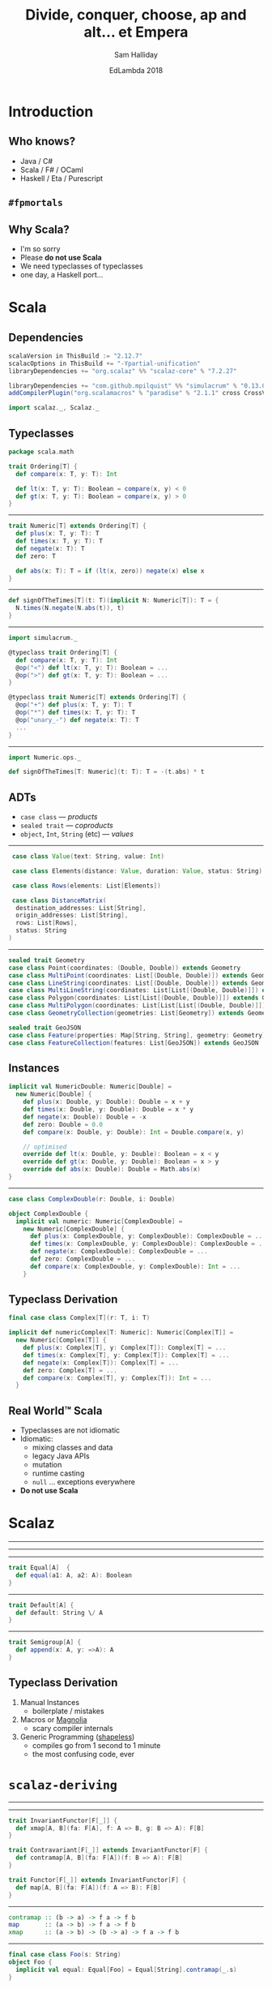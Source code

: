 #+TITLE: Divide, conquer, choose, ap and alt... et Empera
#+AUTHOR: Sam Halliday
#+DATE: EdLambda 2018

#+TODO: TODO | RESEARCH | NOTES | CHART | DIAGRAM | DRAWING | CODE | VIDEO

* Introduction
** Who knows?

- Java / C#
- Scala / F# / OCaml
- Haskell / Eta / Purescript

** =#fpmortals=

[[file:images/fpmortals.png]]

** Why Scala?

- I'm so sorry
- Please *do not use Scala*
- We need typeclasses of typeclasses
- one day, a Haskell port...

* Scala
** Dependencies

#+BEGIN_SRC scala
scalaVersion in ThisBuild := "2.12.7"
scalacOptions in ThisBuild += "-Ypartial-unification"
libraryDependencies += "org.scalaz" %% "scalaz-core" % "7.2.27"
#+END_SRC

#+BEGIN_SRC scala
libraryDependencies += "com.github.mpilquist" %% "simulacrum" % "0.13.0"
addCompilerPlugin("org.scalamacros" % "paradise" % "2.1.1" cross CrossVersion.full)
#+END_SRC

#+BEGIN_SRC scala
import scalaz._, Scalaz._
#+END_SRC

** Typeclasses

#+BEGIN_SRC scala
package scala.math

trait Ordering[T] {
  def compare(x: T, y: T): Int

  def lt(x: T, y: T): Boolean = compare(x, y) < 0
  def gt(x: T, y: T): Boolean = compare(x, y) > 0
}
#+END_SRC

-----

#+BEGIN_SRC scala
trait Numeric[T] extends Ordering[T] {
  def plus(x: T, y: T): T
  def times(x: T, y: T): T
  def negate(x: T): T
  def zero: T

  def abs(x: T): T = if (lt(x, zero)) negate(x) else x
}
#+END_SRC

-----

#+BEGIN_SRC scala
def signOfTheTimes[T](t: T)(implicit N: Numeric[T]): T = {
  N.times(N.negate(N.abs(t)), t)
}
#+END_SRC

-----

#+BEGIN_SRC scala
import simulacrum._

@typeclass trait Ordering[T] {
  def compare(x: T, y: T): Int
  @op("<") def lt(x: T, y: T): Boolean = ...
  @op(">") def gt(x: T, y: T): Boolean = ...
}

@typeclass trait Numeric[T] extends Ordering[T] {
  @op("+") def plus(x: T, y: T): T
  @op("*") def times(x: T, y: T): T
  @op("unary_-") def negate(x: T): T
  ...
}
#+END_SRC

-----

#+BEGIN_SRC scala
import Numeric.ops._

def signOfTheTimes[T: Numeric](t: T): T = -(t.abs) * t
#+END_SRC

** ADTs

- =case class= --- /products/
- =sealed trait= --- /coproducts/
- =object=, =Int=, =String= (etc) --- /values/

-----

#+BEGIN_SRC scala
   case class Value(text: String, value: Int)

   case class Elements(distance: Value, duration: Value, status: String)

   case class Rows(elements: List[Elements])

   case class DistanceMatrix(
    destination_addresses: List[String],
    origin_addresses: List[String],
    rows: List[Rows],
    status: String
  )
#+END_SRC

-----

#+BEGIN_SRC scala
  sealed trait Geometry
  case class Point(coordinates: (Double, Double)) extends Geometry
  case class MultiPoint(coordinates: List[(Double, Double)]) extends Geometry
  case class LineString(coordinates: List[(Double, Double)]) extends Geometry
  case class MultiLineString(coordinates: List[List[(Double, Double)]]) extends Geometry
  case class Polygon(coordinates: List[List[(Double, Double)]]) extends Geometry
  case class MultiPolygon(coordinates: List[List[List[(Double, Double)]]]) extends Geometry
  case class GeometryCollection(geometries: List[Geometry]) extends Geometry

  sealed trait GeoJSON
  case class Feature(properties: Map[String, String], geometry: Geometry) extends GeoJSON
  case class FeatureCollection(features: List[GeoJSON]) extends GeoJSON
#+END_SRC

** Instances

#+BEGIN_SRC scala
implicit val NumericDouble: Numeric[Double] =
  new Numeric[Double] {
    def plus(x: Double, y: Double): Double = x + y
    def times(x: Double, y: Double): Double = x * y
    def negate(x: Double): Double = -x
    def zero: Double = 0.0
    def compare(x: Double, y: Double): Int = Double.compare(x, y)

    // optimised
    override def lt(x: Double, y: Double): Boolean = x < y
    override def gt(x: Double, y: Double): Boolean = x > y
    override def abs(x: Double): Double = Math.abs(x)
}
#+END_SRC

-----

#+BEGIN_SRC scala
case class ComplexDouble(r: Double, i: Double)
#+END_SRC

#+BEGIN_SRC scala
object ComplexDouble {
  implicit val numeric: Numeric[ComplexDouble] =
    new Numeric[ComplexDouble] {
      def plus(x: ComplexDouble, y: ComplexDouble): ComplexDouble = ...
      def times(x: ComplexDouble, y: ComplexDouble): ComplexDouble = ...
      def negate(x: ComplexDouble): ComplexDouble = ...
      def zero: ComplexDouble = ...
      def compare(x: ComplexDouble, y: ComplexDouble): Int = ...
    }
#+END_SRC

** Typeclass Derivation

#+BEGIN_SRC scala
final case class Complex[T](r: T, i: T)
#+END_SRC

#+BEGIN_SRC scala
implicit def numericComplex[T: Numeric]: Numeric[Complex[T]] =
  new Numeric[Complex[T]] {
    def plus(x: Complex[T], y: Complex[T]): Complex[T] = ...
    def times(x: Complex[T], y: Complex[T]): Complex[T] = ...
    def negate(x: Complex[T]): Complex[T] = ...
    def zero: Complex[T] = ...
    def compare(x: Complex[T], y: Complex[T]): Int = ...
  }
#+END_SRC

** Real World™ Scala

- Typeclasses are not idiomatic
- Idiomatic:
  - mixing classes and data
  - legacy Java APIs
  - mutation
  - runtime casting
  - =null= ... exceptions everywhere
- *Do not use Scala*

* Scalaz
-----

[[file:images/scalaz-core-tree.png]]

-----

[[file:images/scalaz-core-cliques.png]]

-----

#+BEGIN_SRC scala
  trait Equal[A]  {
    def equal(a1: A, a2: A): Boolean
  }
#+END_SRC

-----

#+BEGIN_SRC scala
  trait Default[A] {
    def default: String \/ A
  }
#+END_SRC

-----

#+BEGIN_SRC scala
  trait Semigroup[A] {
    def append(x: A, y: =>A): A
  }
#+END_SRC

** Typeclass Derivation

1. Manual Instances
  - boilerplate / mistakes
2. Macros or [[https://propensive.com/opensource/magnolia/][Magnolia]]
  - scary compiler internals
3. Generic Programming ([[https://github.com/milessabin/shapeless][shapeless]])
  - compiles go from 1 second to 1 minute
  - the most confusing code, ever

* =scalaz-deriving=
-----

[[file:images/scalaz-deriving-base.png]]

-----

#+BEGIN_SRC scala
trait InvariantFunctor[F[_]] {
  def xmap[A, B](fa: F[A], f: A => B, g: B => A): F[B]
}
#+END_SRC

#+BEGIN_SRC scala
trait Contravariant[F[_]] extends InvariantFunctor[F] {
  def contramap[A, B](fa: F[A])(f: B => A): F[B]
}
#+END_SRC

#+BEGIN_SRC scala
trait Functor[F[_]] extends InvariantFunctor[F] {
  def map[A, B](fa: F[A])(f: A => B): F[B]
}
#+END_SRC

-----

#+BEGIN_SRC haskell
contramap :: (b -> a) -> f a -> f b
map       :: (a -> b) -> f a -> f b
xmap      :: (a -> b) -> (b -> a) -> f a -> f b
#+END_SRC

-----

#+BEGIN_SRC scala
final case class Foo(s: String)
object Foo {
  implicit val equal: Equal[Foo] = Equal[String].contramap(_.s)
}

scala> Foo("hello") === Foo("world")
false
#+END_SRC

-----

#+BEGIN_SRC scala
trait Equal[A] { ... }
object Equal {
  implicit val contravariant = new Contravariant[Equal] {
    def contramap[A, B](fa: Equal[A])(f: B => A): Equal[B] =
      new Equal[B] {
        def equal(b1: B, b2: B) = fa.equal(f(b1), f(b2))
      }
  }
  ...
}
#+END_SRC

** Not in Haskell

[[file:images/sad.gif]]

-----

#+BEGIN_SRC haskell
instance Contravariant Eq where
  contramap :: forall a b . (Eq a) => (b -> a) -> Eq b
#+END_SRC

** ... Extension?

#+BEGIN_SRC haskell
{-# LANGUAGE MoreConstraintKindsCowbell #-}
{-# LANGUAGE DerivingScalaz #-}
{-# LANGUAGE DerivingStrategies #-}

instance Contravariant Eq where
  contramap :: forall a b . (Eq a) => (b -> a) => Eq b

data Foo = Foo String deriving scalaz (Eq)
#+END_SRC

-----

#+BEGIN_SRC scala
trait Default[A] { ... }
object Default {
  implicit val functor: Functor[Default] = new Functor[Default] {
    def map[A, B](fa: Default[A])(f: A => B): Default[B] =
      new Default[A] { def default = fa.default.map(f) }
  }
  ...
}
#+END_SRC

#+BEGIN_SRC scala
  implicit val default: Default[Foo] = Default[String].map(Foo(_))
#+END_SRC

-----

#+BEGIN_SRC scala
trait Semigroup[A] { ... }
object Semigroup {
  implicit val invariant = new InvariantFunctor[Semigroup] {
    def xmap[A, B](ma: Semigroup[A], f: A => B, g: B => A) =
      new Semigroup[B] {
        def append(x: B, y: =>B): B = f(ma.append(g(x), g(y)))
      }
  }
  ...
}
#+END_SRC

#+BEGIN_SRC scala
  implicit val semigroup: Semigroup[Foo] =
    Semigroup[String].xmap(Foo(_), _.s)
#+END_SRC

-----

#+BEGIN_SRC scala
final case class Foo(s: String)
object Foo {
  implicit val equal: Equal[Foo] =
    Equal[String].xmap(Foo(_), _.s)
  implicit val default: Default[Foo] =
    Default[String].xmap(Foo(_), _.s)
  implicit val semigroup: Semigroup[Foo] =
    Semigroup[String].xmap(Foo(_), _.s)
}
#+END_SRC

* The Good Bit
-----

#+BEGIN_SRC scala
trait Divisible[F[_]] extends Contravariant[F] {
  def conquer[A]: F[A]
  def divide2[A, B, C](fa: F[A], fb: F[B])(f: C => (A, B)): F[C]
  ...
  def divide22[...] = ...
}
#+END_SRC

#+BEGIN_SRC scala
trait Applicative[F[_]] extends Functor[F] {
  def point[A](a: =>A): F[A]
  def apply2[A,B,C](fa: =>F[A], fb: =>F[B])(f: (A, B) => C): F[C] = ...
  ...
  def apply12[...]
}
#+END_SRC

-----

#+BEGIN_SRC haskell
conquer :: f a
divide2 :: (c -> (a, b)) -> f a -> f b -> f c

point   :: a -> f a
apply2  :: (a -> b -> c) -> f a -> f b -> f c
#+END_SRC

-----

#+BEGIN_SRC scala
final case class Bar(s: String, i: Int)
#+END_SRC

#+BEGIN_SRC scala
object Bar {
  implicit val equal: Equal[Bar] =
    Divisible[Equal].divide2(implicitly, implicitly)(b => (b.s, b.i))
#+END_SRC

#+BEGIN_SRC scala
  implicit val default: Default[Bar] =
    Applicative[Default].apply2(implicitly, implicitly)(Bar(_, _))
}
#+END_SRC

-----

#+BEGIN_SRC scala
trait Monad[F[_]] extends Functor[F] {
  def bind[A, B](fa: F[A])(f: A => F[B]): F[B]
}
#+END_SRC

#+BEGIN_SRC scala
trait MonadError[F[_], E] extends Monad[F] {
  def emap[A, B](fa: F[A])(f: A => E \/ B): F[B] = ...
  ...
}
#+END_SRC

-----

#+BEGIN_SRC haskell
bind :: (a -> f b) -> f a -> f b
emap :: (a -> Either e b) -> f a -> f b
#+END_SRC

-----

#+BEGIN_SRC scala
  implicit val monad = new MonadError[Default, String] {
    def point[A](a: =>A): Default[A] =
      instance(a.right)
    def bind[A, B](fa: Default[A])(f: A => Default[B]): Default[B] =
      instance((fa >>= f).default)
    def handleError[A](fa: Default[A])(f: String => Default[A]): Default[A] =
      instance(fa.default.handleError(e => f(e).default))
    def raiseError[A](e: String): Default[A] =
      instance(e.left)
  }
#+END_SRC

-----

#+BEGIN_SRC scala
  import eu.timepit.refined._, api._, collection._

  implicit val nes: Default[String Refined NonEmpty] =
    Default[String].emap(refineV[NonEmpty](_).disjunction)
#+END_SRC

#+BEGIN_SRC scala
  implicit def refined[A: Default, P](
    implicit V: Validate[A, P]
  ): Default[A Refined P] = Default[A].emap(refineV[P](_).disjunction)
#+END_SRC

-----

#+BEGIN_SRC scala
  private type Sig[a] = Unit => String \/ a
  private val iso = Kleisli.iso(
    λ[Sig ~> Default](s => instance(s(()))),
    λ[Default ~> Sig](d => _ => d.default)
  )
  implicit val monad: MonadError[Default, String] =
    MonadError.fromIso(iso)
#+END_SRC

-----

#+BEGIN_SRC scala
trait Decidable[F[_]] extends Divisible[F] with InvariantAlt[F] {
  def choose1[Z, A1](a1: =>F[A1])(f: Z => A1): F[Z] = ...
  def choose2[Z, A1, A2](a1: =>F[A1], a2: =>F[A2])(f: Z => A1 \/ A2): F[Z] = ...
  def choose3 ...
  def choose4 ...
  ...
}
#+END_SRC

#+BEGIN_SRC scala
trait Alt[F[_]] extends Applicative[F] with InvariantAlt[F] {
  def alt[A](a1: =>F[A], a2: =>F[A]): F[A]

  def altly1[Z, A1](a1: =>F[A1])(f: A1 => Z): F[Z] = ...
  def altly2[Z, A1, A2](a1: =>F[A1], a2: =>F[A2])(f: A1 \/ A2 => Z): F[Z] = ...
  def altly3 ...
  def altly4 ...
  ...
}
#+END_SRC

-----

#+BEGIN_SRC haskell
choose2 :: (c -> Either a b) -> f a -> f b -> f c
altly2  :: (Either a b -> c) -> f a -> f b -> f c
#+END_SRC


-----

| Typeclass     | method    | given          | signature         | returns |
|---------------+-----------+----------------+-------------------+---------|
| ~Applicative~ | ~apply2~  | ~F[A1], F[A2]~ | ~(A1, A2) => Z~   | ~F[Z]~  |
| ~Alt~         | ~altly2~  | ~F[A1], F[A2]~ | ~(A1 \/ A2) => Z~ | ~F[Z]~  |
| ~Divisible~   | ~divide2~ | ~F[A1], F[A2]~ | ~Z => (A1, A2)~   | ~F[Z]~  |
| ~Decidable~   | ~choose2~ | ~F[A1], F[A2]~ | ~Z => (A1 \/ A2)~ | ~F[Z]~  |

-----

#+BEGIN_SRC scala
  implicit val decidable = new Decidable[Equal] {
    ...
    def choose2[Z, A1, A2](a1: =>Equal[A1], a2: =>Equal[A2])(
      f: Z => A1 \/ A2
    ): Equal[Z] = new Equal[Z] {
      def equal(z1: Z, z2: Z): Boolean =
        (f(z1), f(z2)) match {
          case (-\/(s), -\/(t)) => a1.equal(s, t)
          case (\/-(s), \/-(t)) => a2.equal(s, t)
          case _ => false
        }
    }
  }
#+END_SRC

-----

#+BEGIN_SRC scala
private type K[a] = Kleisli[String \/ ?, Unit, a]
implicit val monad = new IsomorphismMonadError[Default, K, String]
   with Alt[Default] {
     override val G = MonadError[K, String]
     override val iso = ...

     def alt[A](a1: =>Default[A], a2: =>Default[A]): Default[A] =
       instance(a1.default)
}
#+END_SRC

-----

#+BEGIN_SRC scala
sealed abstract class Darth
final case class Vader(s: String, i: Int)  extends Darth
final case class JarJar(i: Int, s: String) extends Darth
#+END_SRC

-----

#+BEGIN_SRC scala
object Vader {
  private val g: Vader => (String, Int) = d => (d.s, d.i)
  implicit val equal: Equal[Vader] =
    Divisible[Equal].divide2(Equal[String], Equal[Int])(g)
}
#+END_SRC

#+BEGIN_SRC scala
object JarJar {
  private val g: JarJar => (Int, String) = d => (d.i, d.s)
  implicit val equal: Equal[JarJar] =
    Divisible[Equal].divide2(Equal[Int], Equal[String])(g)
}
#+END_SRC

#+BEGIN_SRC scala
object Darth {
  private def g(t: Darth): Vader \/ JarJar = t match {
    case p @ Vader(_, _)  => -\/(p)
    case p @ JarJar(_, _) => \/-(p)
  }
  implicit val equal: Equal[Darth] =
    Decidable[Equal].choose2(Equal[Vader], Equal[JarJar])(g)
}
#+END_SRC

-----

#+BEGIN_SRC scala
object Darth {
  ...
  private def f(e: Vader \/ JarJar): Darth = e.merge
  implicit val default: Default[Darth] =
    Alt[Default].altly2(Default[Vader], Default[JarJar])(f)
}
#+END_SRC

#+BEGIN_SRC scala
object Vader {
  ...
  private val f: (String, Int) => Vader = Vader(_, _)
  implicit val default: Default[Vader] =
    Alt[Default].apply2(Default[String], Default[Int])(f)
}
#+END_SRC

#+BEGIN_SRC scala
object JarJar {
  ...
  private val f: (Int, String) => JarJar = JarJar(_, _)
  implicit val default: Default[JarJar] =
    Alt[Default].apply2(Default[Int], Default[String])(f)
}
#+END_SRC

** =@deriving=

#+BEGIN_SRC scala
@deriving(Equal, Default)
sealed abstract class Darth
final case class Vader(s: String, i: Int)  extends Darth
final case class JarJar(i: Int, s: String) extends Darth
#+END_SRC

* Thank you!
------

[[file:images/fpmortals.png]]

# Local Variables:
# compile-command: "pandoc --standalone --write=revealjs --incremental \
#                  --slide-level=2 \
#                  --include-before-body=copyright.html \
#                  --variable revealjs-url:http://lab.hakim.se/reveal-js/ \
#                  --variable theme:white \
#                  --variable width:1024 --variable height:768 --css overrides.css \
#                  --from org --highlight-style=kate --output index.html \
#                  talk.org"
# End:
